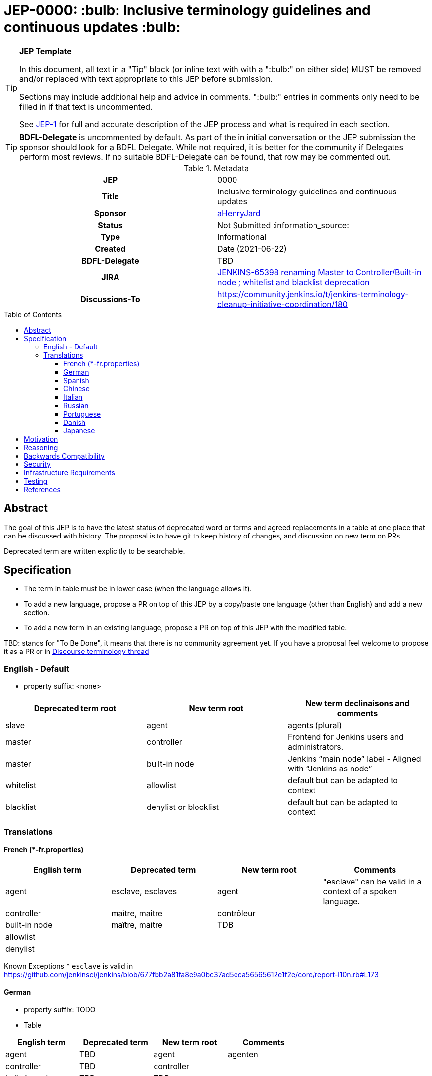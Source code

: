= JEP-0000: :bulb: Inclusive terminology guidelines and continuous updates :bulb:
:toc: preamble
:toclevels: 3
ifdef::env-github[]
:tip-caption: :bulb:
:note-caption: :information_source:
:important-caption: :heavy_exclamation_mark:
:caution-caption: :fire:
:warning-caption: :warning:
endif::[]

.**JEP Template**
[TIP]
====
In this document, all text in a "Tip" block (or inline text with with a ":bulb:" on either side)
MUST be removed and/or replaced with text appropriate to this JEP before submission.

Sections may include additional help and advice in comments.
":bulb:" entries in comments only need to be filled in if that text is uncommented.

See https://github.com/jenkinsci/jep/blob/master/jep/1/README.adoc[JEP-1] for full and accurate description of the JEP process and what is required in each section.
====

[TIP]
====
*BDFL-Delegate* is uncommented by default.
As part of the in initial conversation or the JEP submission the sponsor should
look for a BDFL Delegate.
While not required, it is better for the community if Delegates perform most reviews.
If no suitable BDFL-Delegate can be found, that row may be commented out.
====

.Metadata
[cols="1h,1"]
|===
| JEP
| 0000

| Title
| Inclusive terminology guidelines and continuous updates

| Sponsor
| link:https://github.com/aHenryJard[aHenryJard]

// Use the script `set-jep-status <jep-number> <status>` to update the status.
| Status
| Not Submitted :information_source:

| Type
| Informational

| Created
| Date (2021-06-22)

| BDFL-Delegate
| TBD


| JIRA
| https://issues.jenkins.io/browse/JENKINS-65398[JENKINS-65398 renaming Master to Controller/Built-in node ; whitelist and blacklist deprecation]

| Discussions-To
| https://community.jenkins.io/t/jenkins-terminology-cleanup-initiative-coordination/180


|===

== Abstract

The goal of this JEP is to have the latest status of deprecated word or terms and agreed replacements in a table at one place that can be discussed with history.
The proposal is to have git to keep history of changes, and discussion on new term on PRs.

Deprecated term are written explicitly to be searchable.

== Specification

* The term in table must be in lower case (when the language allows it). 
* To add a new language, propose a PR on top of this JEP by a copy/paste one language (other than English) and add a new section.
* To add a new term in an existing language, propose a PR on top of this JEP with the modified table.

TBD: stands for "To Be Done", it means that there is no community agreement yet. If you have a proposal feel welcome to propose it as a PR or in https://community.jenkins.io/t/jenkins-terminology-cleanup-initiative-coordination/180[Discourse terminology thread]

=== English - Default

* property suffix: <none>

[options="header"]
|======================
| Deprecated term root           | New term root                 | New term declinaisons and comments              
| slave                          | agent                         | agents (plural)                                 
| master                         | controller                    | Frontend for Jenkins users and administrators.                     
| master                         | built-in node                 | Jenkins “main node” label - Aligned with “Jenkins as node”
| whitelist                      | allowlist                     | default but can be adapted to context           
| blacklist                      | denylist or blocklist         | default but can be adapted to context           
|======================

=== Translations

==== French (*-fr.properties)

[options="header"]
|======================
| English term                  |Deprecated term                | New term root                 | Comments                                                 
| agent                         | esclave, esclaves             | agent                         | "esclave" can be valid in a context of a spoken language.
| controller                    | maître, maitre                | contrôleur                    |                                                          
| built-in node                 | maître, maitre                | TDB                           |                                                          
| allowlist                     |                               |                               |                                                          
| denylist         |                               |                               |                                                          
|======================

Known Exceptions
* `esclave` is valid in https://github.com/jenkinsci/jenkins/blob/677fbb2a81fa8e9a0bc37ad5eca56565612e1f2e/core/report-l10n.rb#L173

==== German

* property suffix: TODO

* Table

[options="header"]
|======================
| English term                  |Deprecated term                | New term root                 | Comments
| agent                         | TBD                           | agent                         | agenten 
| controller                    | TBD                           | controller                    |         
| built-in node                 | TBD                           | TDB                           |         
| allowlist                     |                               |                               |         
| denylist or blocklist         |                               |                               |         
|======================

* Known Exceptions

==== Spanish

* property suffix: TODO

* Table

[options="header"]
|======================
| English term                  |Deprecated term                | New term root                 | Comments
| agent                         | TBD                           | agente                        |         
| controller                    | TBD                           | controlador                   |         
| built-in node                 | TBD                           | TDB                           |         
| allowlist                     |                               |                               |         
| denylist or blocklist         |                               |                               |         
|======================

* Known Exceptions

==== Chinese

* property suffix: TODO

* Table

[options="header"]
|======================
| English term                  |Deprecated term                | New term root                 | Comments  
| agent                         | TBD                           | TDB                           |           
| controller                    | TBD                           | 控制者                         |          
| built-in node                 | TBD                           | TDB                           |           
| allowlist                     |                               |                               |           
| denylist or blocklist         |                               |                               |           
|======================

* Known Exceptions

==== Italian

* property suffix: TODO

* Table

[options="header"]
|======================
| English term                  |Deprecated term                | New term root                 | Comments  
| agent                         | TBD                           | TDB                           |           
| controller                    | TBD                           | controllore                   |           
| built-in node                 | TBD                           | TDB                           |           
| allowlist                     |                               |                               |           
| denylist or blocklist         |                               |                               |           
|======================

* Known Exceptions

==== Russian

* property suffix: TODO

* Table

[options="header"]
|======================
| English term                  |Deprecated term                | New term root                 | Comments   
| agent                         | TBD                           | агент                         |            
| controller                    | TBD                           | контроллер                    |            
| built-in node                 | TBD                           | TDB                           |            
| allowlist                     |                               |                               |            
| denylist or blocklist         |                               |                               |            
|======================

* Known Exceptions

==== Portuguese

* property suffix: TODO

* Table

[options="header"]
|======================
| English term                  |Deprecated term                | New term root                 | Comments     
| agent                         | TBD                           | controlador                   |              
| controller                    | TBD                           | TDB                           |              
| built-in node                 | TBD                           | TDB                           |              
| allowlist                     |                               |                               |              
| denylist or blocklist         |                               |                               |              
|======================

* Known Exceptions

==== Danish

* property suffix: TODO

* Table

[options="header"]
|======================
| English term                  |Deprecated term                | New term root                 | Comments      
| agent                         | TBD                           | agent                         | plural agenter
| controller                    | TBD                           | controller                    |               
| built-in node                 | TBD                           | TDB                           |               
| allowlist                     |                               |                               |               
| denylist or blocklist         |                               |                               |               
|======================

* Known Exceptions

==== Japanese

* property suffix: TODO

* Table

[options="header"]
|======================
| English term                  |Deprecated term                | New term root                 | Comments      
| agent                         | TBD                           | TBD                           | 
| controller                    | TBD                           | コントローラ                    |               
| built-in node                 | TBD                           | TDB                           |               
| allowlist                     |                               |                               |               
| denylist or blocklist         |                               |                               |               
|======================

* Known Exceptions

== Motivation

There is more and more deprecated terms and replacements.
Discussions and motivations on new term can be done in discussion channels, but once the descision is made by the community we need to have all deprecated terminology and replacement at one place.

As updating terminology is a huge work accross all Jenkins ecosystem, we wish to make it easy for new contributor to help.
Having deprecated words to search and replacement face to face make it more easy.
Having translations deprecated words and replacements is also more easy for maintainer to review PR that are not in native or spoken language.

== Reasoning

[TIP]
====
Explain why particular design decisions were made.
Describe alternate designs that were considered and related work. For example, how the feature is supported in other systems.
Provide evidence of consensus within the community and discuss important objections or concerns raised during discussion.

* Use sub-headings to organize this section for ease of readability.
* Do not talk about history or why this needs to be done - that is part of Motivation section.
====

== Backwards Compatibility

* UI text: nothing to do, except change it on tests too
* log/console text: nothing to do, except change it on test too
* jCasC symbol: TBD :bulb:
* HTTP URL / methods: TBD :bulb:
* System properties: TBD :bulb:
* code changes: TBD :bulb:

== Security

There are no security risks related to this proposal.

== Infrastructure Requirements

There are no new infrastructure requirements related to this proposal.

== Testing

N/A

== References

* https://issues.jenkins.io/browse/JENKINS-42816[JENKINS-42816 renaming Slave to Agent EPIC]
* https://issues.jenkins.io/browse/JENKINS-65398[JENKINS-65398 renaming Master to Controller/Built-in node ; whitelist and blacklist deprecation]
* https://community.jenkins.io/t/jenkins-terminology-cleanup-initiative-coordination/180[Discourse related topic]
* https://groups.google.com/u/0/g/jenkinsci-dev/c/x5vdlJDvntw/m/8USafY_RBAAJ[Discussions on controller]
* https://github.com/orgs/jenkinsci/projects/5[Github board with related PRs]
